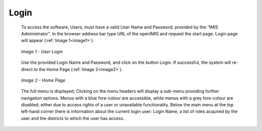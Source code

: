 Login
^^^^^

  To access the software, Users, must have a valid User Name and Password, provided by the “IMIS Administrator”. In the browser address bar type URL of the openIMIS and request the start page. Login page will appear (:ref:`Image 1<image1>`).

  .. _image1:
  .. figure:: /img/user_manual/image1.png
    :align: center

    `Image 1 - User Login`

  Use the provided Login Name and Password, and click on the button Login. If successful, the system will re-direct to the Home Page (:ref:`Image 2<image2>`).

  .. _image2:
  .. figure:: /img/user_manual/image2.png
    :align: center

    `Image 2 - Home Page`

  The full menu is displayed; Clicking on the menu headers will display a sub-menu providing further navigation options. Menus with a blue fore-colour are accessible, while menus with a grey fore-colour are disabled; either due to access rights of a user or unavailable functionality. Below the main menu at the top left-hand corner there is information about the current login user: Login Name, a list of roles acquired by the user and the districts to which the user has access.
